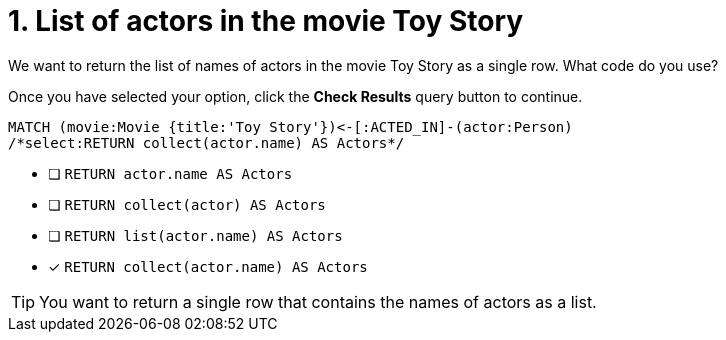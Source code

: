 [.question.select-in-source]
= 1. List of actors in the movie Toy Story

We want to return the list of names of actors in the movie Toy Story as a single row.  What code do you use?

Once you have selected your option, click the **Check Results** query button to continue.

[source,cypher,role=nocopy noplay]
----
MATCH (movie:Movie {title:'Toy Story'})<-[:ACTED_IN]-(actor:Person)
/*select:RETURN collect(actor.name) AS Actors*/
----


* [ ] `RETURN actor.name AS Actors`
* [ ] `RETURN collect(actor) AS Actors`
* [ ] `RETURN list(actor.name) AS Actors`
* [x] `RETURN collect(actor.name) AS Actors`

[TIP]
====
You want to return a single row that contains the names of actors as a list.
====